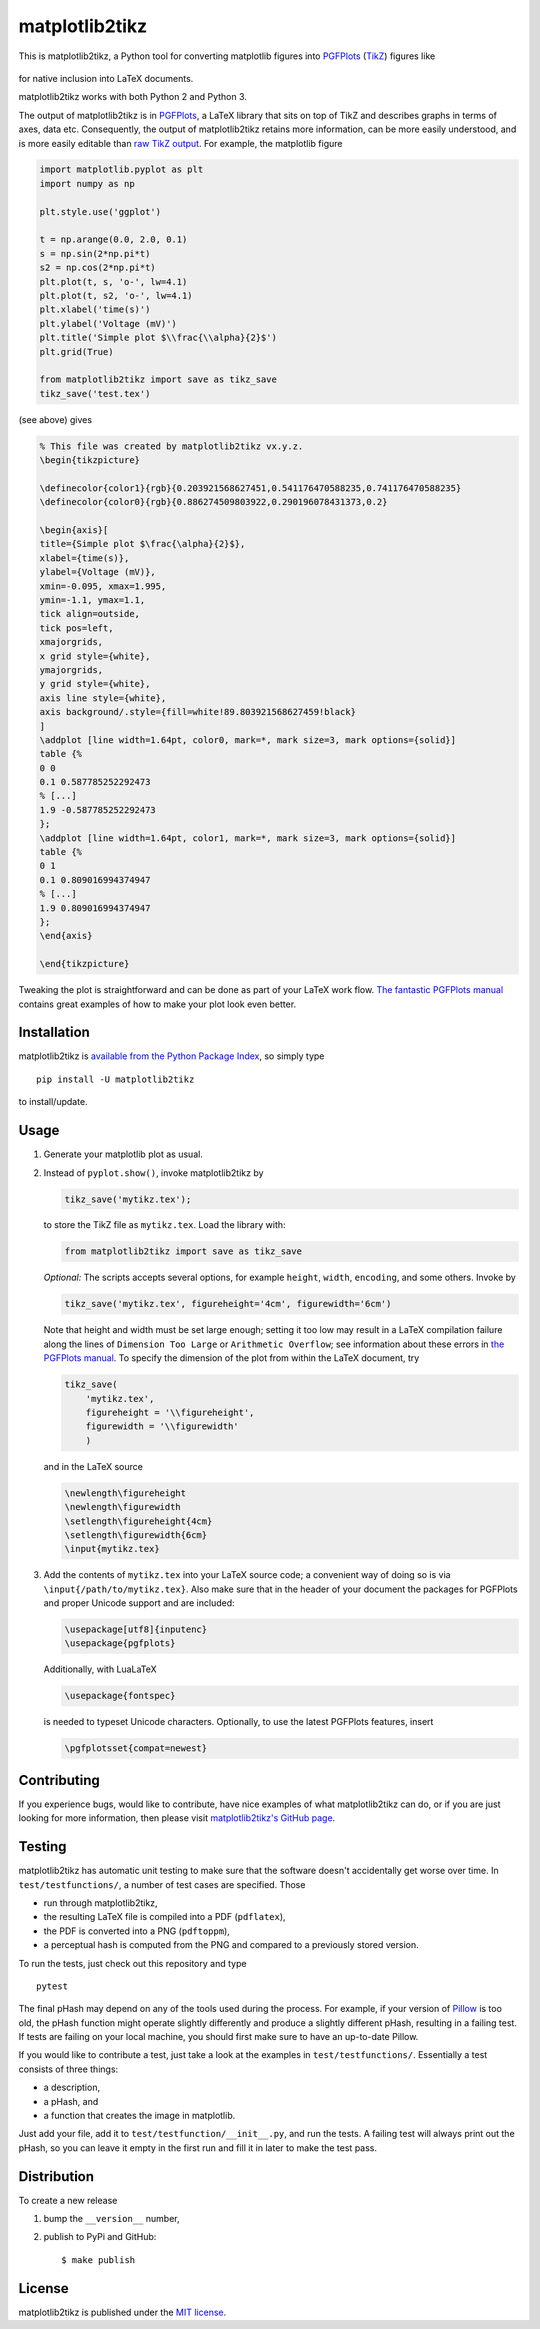 matplotlib2tikz
===============

|Build Status| |codecov| |Documentation Status| |PyPi Version| |GitHub
stars|

This is matplotlib2tikz, a Python tool for converting matplotlib figures
into `PGFPlots <https://www.ctan.org/pkg/pgfplots>`__
(`TikZ <https://www.ctan.org/pkg/pgf>`__) figures like

.. figure:: https://nschloe.github.io/matplotlib2tikz/example.png
   :alt: 

for native inclusion into LaTeX documents.

matplotlib2tikz works with both Python 2 and Python 3.

The output of matplotlib2tikz is in
`PGFPlots <http://pgfplots.sourceforge.net/pgfplots.pdf>`__, a LaTeX
library that sits on top of TikZ and describes graphs in terms of axes,
data etc. Consequently, the output of matplotlib2tikz retains more
information, can be more easily understood, and is more easily editable
than `raw TikZ
output <http://matplotlib.org/users/whats_new.html#pgf-tikz-backend>`__.
For example, the matplotlib figure

.. code:: python

    import matplotlib.pyplot as plt
    import numpy as np

    plt.style.use('ggplot')

    t = np.arange(0.0, 2.0, 0.1)
    s = np.sin(2*np.pi*t)
    s2 = np.cos(2*np.pi*t)
    plt.plot(t, s, 'o-', lw=4.1)
    plt.plot(t, s2, 'o-', lw=4.1)
    plt.xlabel('time(s)')
    plt.ylabel('Voltage (mV)')
    plt.title('Simple plot $\\frac{\\alpha}{2}$')
    plt.grid(True)

    from matplotlib2tikz import save as tikz_save
    tikz_save('test.tex')

(see above) gives

.. code:: latex

    % This file was created by matplotlib2tikz vx.y.z.
    \begin{tikzpicture}

    \definecolor{color1}{rgb}{0.203921568627451,0.541176470588235,0.741176470588235}
    \definecolor{color0}{rgb}{0.886274509803922,0.290196078431373,0.2}

    \begin{axis}[
    title={Simple plot $\frac{\alpha}{2}$},
    xlabel={time(s)},
    ylabel={Voltage (mV)},
    xmin=-0.095, xmax=1.995,
    ymin=-1.1, ymax=1.1,
    tick align=outside,
    tick pos=left,
    xmajorgrids,
    x grid style={white},
    ymajorgrids,
    y grid style={white},
    axis line style={white},
    axis background/.style={fill=white!89.803921568627459!black}
    ]
    \addplot [line width=1.64pt, color0, mark=*, mark size=3, mark options={solid}]
    table {%
    0 0
    0.1 0.587785252292473
    % [...]
    1.9 -0.587785252292473
    };
    \addplot [line width=1.64pt, color1, mark=*, mark size=3, mark options={solid}]
    table {%
    0 1
    0.1 0.809016994374947
    % [...]
    1.9 0.809016994374947
    };
    \end{axis}

    \end{tikzpicture}

Tweaking the plot is straightforward and can be done as part of your
LaTeX work flow. `The fantastic PGFPlots
manual <http://pgfplots.sourceforge.net/pgfplots.pdf>`__ contains great
examples of how to make your plot look even better.

Installation
~~~~~~~~~~~~

matplotlib2tikz is `available from the Python Package
Index <https://pypi.python.org/pypi/matplotlib2tikz/>`__, so simply type

::

    pip install -U matplotlib2tikz

to install/update.

Usage
~~~~~

1. Generate your matplotlib plot as usual.

2. Instead of ``pyplot.show()``, invoke matplotlib2tikz by

   .. code:: python

       tikz_save('mytikz.tex');

   to store the TikZ file as ``mytikz.tex``. Load the library with:

   .. code:: python

       from matplotlib2tikz import save as tikz_save

   *Optional:* The scripts accepts several options, for example
   ``height``, ``width``, ``encoding``, and some others. Invoke by

   .. code:: python

       tikz_save('mytikz.tex', figureheight='4cm', figurewidth='6cm')

   Note that height and width must be set large enough; setting it too
   low may result in a LaTeX compilation failure along the lines of
   ``Dimension Too Large`` or ``Arithmetic Overflow``; see information
   about these errors in `the PGFPlots
   manual <http://pgfplots.sourceforge.net/pgfplots.pdf>`__. To specify
   the dimension of the plot from within the LaTeX document, try

   .. code:: python

       tikz_save(
           'mytikz.tex',
           figureheight = '\\figureheight',
           figurewidth = '\\figurewidth'
           )

   and in the LaTeX source

   .. code:: latex

       \newlength\figureheight
       \newlength\figurewidth
       \setlength\figureheight{4cm}
       \setlength\figurewidth{6cm}
       \input{mytikz.tex}

3. Add the contents of ``mytikz.tex`` into your LaTeX source code; a
   convenient way of doing so is via ``\input{/path/to/mytikz.tex}``.
   Also make sure that in the header of your document the packages for
   PGFPlots and proper Unicode support and are included:

   .. code:: latex

       \usepackage[utf8]{inputenc}
       \usepackage{pgfplots}

   Additionally, with LuaLaTeX

   .. code:: latex

       \usepackage{fontspec}

   is needed to typeset Unicode characters. Optionally, to use the
   latest PGFPlots features, insert

   .. code:: latex

       \pgfplotsset{compat=newest}

Contributing
~~~~~~~~~~~~

If you experience bugs, would like to contribute, have nice examples of
what matplotlib2tikz can do, or if you are just looking for more
information, then please visit `matplotlib2tikz's GitHub
page <https://github.com/nschloe/matplotlib2tikz>`__.

Testing
~~~~~~~

matplotlib2tikz has automatic unit testing to make sure that the
software doesn't accidentally get worse over time. In
``test/testfunctions/``, a number of test cases are specified. Those

-  run through matplotlib2tikz,
-  the resulting LaTeX file is compiled into a PDF (``pdflatex``),
-  the PDF is converted into a PNG (``pdftoppm``),
-  a perceptual hash is computed from the PNG and compared to a
   previously stored version.

To run the tests, just check out this repository and type

::

    pytest

The final pHash may depend on any of the tools used during the process.
For example, if your version of
`Pillow <https://pypi.python.org/pypi/Pillow/3.0.0>`__ is too old, the
pHash function might operate slightly differently and produce a slightly
different pHash, resulting in a failing test. If tests are failing on
your local machine, you should first make sure to have an up-to-date
Pillow.

If you would like to contribute a test, just take a look at the examples
in ``test/testfunctions/``. Essentially a test consists of three things:

-  a description,
-  a pHash, and
-  a function that creates the image in matplotlib.

Just add your file, add it to ``test/testfunction/__init__.py``, and run
the tests. A failing test will always print out the pHash, so you can
leave it empty in the first run and fill it in later to make the test
pass.

Distribution
~~~~~~~~~~~~

To create a new release

1. bump the ``__version__`` number,

2. publish to PyPi and GitHub:

   ::

       $ make publish

License
~~~~~~~

matplotlib2tikz is published under the `MIT
license <https://en.wikipedia.org/wiki/MIT_License>`__.

.. |Build Status| image:: https://travis-ci.org/nschloe/matplotlib2tikz.svg?branch=master
   :target: https://travis-ci.org/nschloe/matplotlib2tikz
.. |codecov| image:: https://codecov.io/gh/nschloe/matplotlib2tikz/branch/master/graph/badge.svg
   :target: https://codecov.io/gh/nschloe/matplotlib2tikz
.. |Documentation Status| image:: https://readthedocs.org/projects/matplotlib2tikz/badge/?version=latest
   :target: https://readthedocs.org/projects/matplotlib2tikz/?badge=latest
.. |PyPi Version| image:: https://img.shields.io/pypi/v/matplotlib2tikz.svg
   :target: https://pypi.python.org/pypi/matplotlib2tikz
.. |GitHub stars| image:: https://img.shields.io/github/stars/nschloe/matplotlib2tikz.svg?style=social&label=Star&maxAge=2592000
   :target: https://github.com/nschloe/matplotlib2tikz


